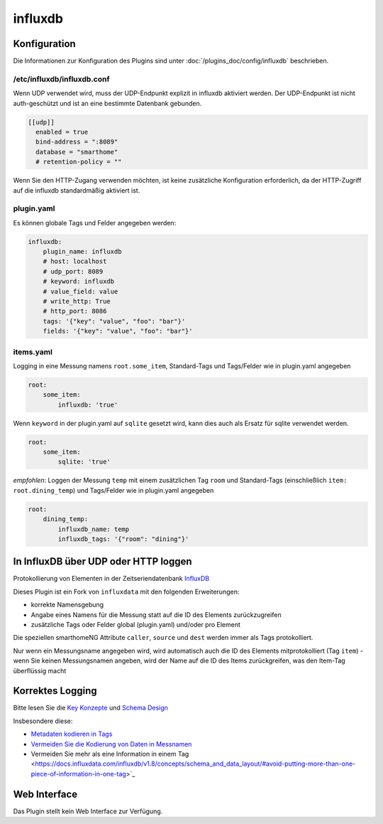 .. index:: Plugins; influxdb
.. index:: influxdb

========
influxdb
========

.. image:: webif/static/img/plugin_logo.png
   :alt: plugin logo
   :width: 300px
   :height: 300px
   :scale: 50 %
   :align: left

Konfiguration
=============

Die Informationen zur Konfiguration des Plugins sind unter :doc:`/plugins_doc/config/influxdb` beschrieben.

/etc/influxdb/influxdb.conf
---------------------------

Wenn UDP verwendet wird, muss der UDP-Endpunkt explizit in influxdb aktiviert werden.
Der UDP-Endpunkt ist nicht auth-geschützt und ist an eine bestimmte Datenbank gebunden.

.. code-block:: yaml

   [[udp]]
     enabled = true
     bind-address = ":8089"
     database = "smarthome"
     # retention-policy = ""

Wenn Sie den HTTP-Zugang verwenden möchten, ist keine zusätzliche Konfiguration erforderlich, da der
HTTP-Zugriff auf die influxdb standardmäßig aktiviert ist.

plugin.yaml
-----------

Es können globale Tags und Felder angegeben werden:

.. code-block:: yaml

   influxdb:
       plugin_name: influxdb
       # host: localhost
       # udp_port: 8089
       # keyword: influxdb
       # value_field: value
       # write_http: True
       # http_port: 8086
       tags: '{"key": "value", "foo": "bar"}'
       fields: '{"key": "value", "foo": "bar"}'

items.yaml
----------

Logging in eine Messung namens ``root.some_item``, Standard-Tags und
Tags/Felder wie in plugin.yaml angegeben

.. code:: yaml

  root:
      some_item:
          influxdb: 'true'

Wenn ``keyword`` in der plugin.yaml auf ``sqlite`` gesetzt wird, kann dies auch
als Ersatz für sqlite verwendet werden.

.. code:: yaml

  root:
      some_item:
          sqlite: 'true'

*empfohlen*: Loggen der Messung ``temp`` mit einem zusätzlichen
Tag ``room`` und Standard-Tags (einschließlich ``item: root.dining_temp``) und
Tags/Felder wie in plugin.yaml angegeben

.. code:: yaml

  root:
      dining_temp:
          influxdb_name: temp
          influxdb_tags: '{"room": "dining"}'


In InfluxDB über UDP oder HTTP loggen
=====================================

Protokollierung von Elementen in der Zeitseriendatenbank
`InfluxDB <https://www.influxdata.com/time-series-platform/>`_

Dieses Plugin ist ein Fork von ``influxdata`` mit den folgenden
Erweiterungen:

- korrekte Namensgebung
- Angabe eines Namens für die Messung statt auf die ID des Elements zurückzugreifen
- zusätzliche Tags oder Felder global (plugin.yaml) und/oder pro Element

Die speziellen smarthomeNG Attribute ``caller``, ``source`` und ``dest``
werden immer als Tags protokolliert.

Nur wenn ein Messungsname angegeben wird, wird automatisch auch die ID des Elements
mitprotokolliert (Tag ``item``) - wenn Sie keinen Messungsnamen angeben,
wird der Name auf die ID des Items zurückgreifen, was den Item-Tag
überflüssig macht

Korrektes Logging
=================

Bitte lesen Sie die `Key Konzepte <https://docs.influxdata.com/influxdb/v1.8/concepts/key_concepts/>`_
und `Schema Design <https://docs.influxdata.com/influxdb/v1.8/concepts/schema_and_data_layout/>`_

Insbesondere diese:

- `Metadaten kodieren in Tags <https://docs.influxdata.com/influxdb/v1.8/concepts/schema_and_data_layout/#encode-meta-data-in-tags>`_
- `Vermeiden Sie die Kodierung von Daten in Messnamen <https://docs.influxdata.com/influxdb/v1.8/concepts/schema_and_data_layout/#avoid-encoding-data-in-measurement-names>`_
- Vermeiden Sie mehr als eine Information in einem Tag <https://docs.influxdata.com/influxdb/v1.8/concepts/schema_and_data_layout/#avoid-putting-more-than-one-piece-of-information-in-one-tag>`_

Web Interface
=============

Das Plugin stellt kein Web Interface zur Verfügung.
